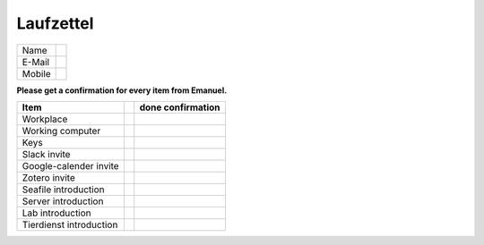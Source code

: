 ==========
Laufzettel
==========

====== ===========================
Name
E-Mail
Mobile
====== ===========================

**Please get a confirmation for every item from Emanuel.**

======================== ==== ============
Item					 done confirmation
======================== ==== ============
Workplace
Working computer
Keys

Slack invite
Google-calender invite
Zotero invite

Seafile introduction
Server introduction
Lab introduction
Tierdienst introduction
======================== ==== ============